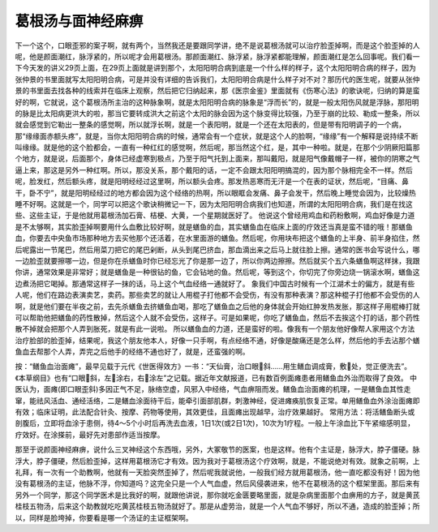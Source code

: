 葛根汤与面神经麻痹
===================

下一个这个，口眼歪邪的案子啊，就有两个，当然我还是要跟同学讲，绝不是说葛根汤就可以治疗脸歪掉啊，而是这个脸歪掉的人呢，他是颜面潮红，脉浮紧的，所以呢才会用葛根汤。那颜面潮红、脉浮紧，脉浮紧都能理解，颜面潮红是怎么回事呢。我们看一下今天发的讲义29页上面，在29页上面就是讲到那个，太阳阳明合病到底是一个什么样的样子，这个太阳阳明合病的样子，因为张仲景的书里面就写太阳阳明合病，可是并没有详细的告诉我们，太阳阳明合病是什么样子对不对？那历代的医生呢，就要从张仲景的书里面去找各种的线索并在临床上观察，然后把它归纳起来，那《医宗金鉴》里面就有《伤寒心法》的歌诀呢，归纳的算是蛮好的啊，它就说，这个葛根汤所主治的这种脉象啊，就是太阳阳明合病的脉象是“浮而长”的，就是一般太阳伤风就是浮脉，那阳明的脉是比太阳病更洪大的啦，那当它要转成洪大之前这个太阳的脉会因为这个脉变得比较强，乃至于崩的比较、勒成一整条，所以就会感觉到它勒出一整条的感觉啊，所以就浮长啊，就是一个表阳明，就是一个还在太阳表的，但是带有阳明调子的一个病，那“缘缘面赤额头疼”，就是，当你太阳阳明合病的时候，通常会有一个症状，就是这个人的脸啊，“缘缘”有一个解释是说持续不断叫缘缘。就是他的这个脸都会，一直有一种红红的感觉啊，然后呢，那当然这个红，是，其中一种啦。就是，在那个少阴厥阳篇那个地方，就是说，后面那个，身体已经虚寒到极点，乃至于阳气托到上面来，那叫戴阳，就是阳气像戴帽子一样，被你的阴寒之气逼上来，那这是另外一种红啊。所以，那没关系，那个戴阳的话，一定不会跟太阳阳明搞混的，因为那个脉相完全不一样。然后呢，脸发红，然后额头疼，就是阳明经经过这里啊，所以额头会疼。那发热恶寒而无汗是一个在表的证状，然后呢，“目痛、鼻干，卧不宁”，就是阳明经经过的地方都会因为这个经络的热啊，所以眼眶会发痛、鼻子会发干，然后晚上睡觉会因为，比较燥热睡不好啊。这就是一个，同学可以把这个歌诀稍微记一下，因为太阳阳明合病我们也知道，所谓的太阳阳明合病，我们是在找这些、这些主证，于是他就用葛根汤加石膏、桔梗、大黄，一个星期就医好了。
他说这个曾经用鸡血和药粉敷啊，鸡血好像是力道是不太够啊，其实脸歪掉啊要用什么血敷比较好啊，就是蟮鱼的血，其实蟮鱼血在临床上面的疗效还当真是蛮不错的哦！那蟮鱼血，你要去中央鱼市场那种地方去买他那个还活着，在水里面游的蟮鱼。然后呢，你用块布把这个蟮鱼的上半身、前半身掐住，然后呢露出一节尾巴，然后用菜刀把它的尾巴剁断，从头到尾巴挤血，那血滴出来之后马上就往脸上擦。通常的医书会写说什么，哪一边脸歪就要擦哪一边，但是你在杀蟮鱼时你已经忘光了你是那一边了，所以你两边擦擦。然后就买个五六条蟮鱼啊这样抹，我跟你讲，通常效果是非常好；就是蟮鱼是一种很钻的鱼，它会钻地的鱼。然后呢，等到这个，你切完了你旁边烧一锅滚水啊，蟮鱼这边煮汤把它喝掉。那通常这样子一抹的话，马上这个气血经络一通就好了。
象我们中国古时候有一个江湖术士的偏方，就是有些人呢，他们在路边表演卖艺，卖药。那些卖艺的就让人用棍子打他都不会受伤，有没有那种表演？那这种棍子打他都不会受伤的人啊，就是他们要在半夜之前，去先杀蟮鱼去挤蟮鱼血喝，那吃了蟮鱼血之后他的身体就会开始红肿发热发胀，那这样子用棍棒打就可以帮助他把蟮鱼的药性散掉，然后这个人就不会受伤，这样子。可是如果呢，你吃了蟮鱼血，然后不去挨这个打的话，那个药性散不掉就会把那个人弄到胀死，就是有此一说啦。
所以蟮鱼血的力道，还是蛮好的啦。像我有一个朋友他好像帮人家用这个方法治疗脸部的脸歪掉，结果呢，我这个朋友他本人，好像一只手啊，有点经络不通，好像是酸痛还是怎么样，然后他的手去沾那个蟮鱼血去帮那个人弄，弄完之后他手的经络不通也好了，就是，还蛮强的啊。
 
按：“鳝鱼血治面瘫”，最早见载于元代《世医得效方》一书：“天仙膏，治口眼斜……用生鳝血调成膏，敷处，觉正便洗去”。《本草纲目》也有“口眼斜，左涂右，右涂左”之记载。据近年文献报道，已有数百例面瘫患者用鳝鱼血外治而取得了良效。
中医认为，面瘫(即口眼歪斜)多因正气不足，脉络空虚，风邪入中经络，气血痹阻而发。鳝鱼血治面瘫的机理，一是鳝鱼血其性走窜，能祛风活血、通经活络，二是鳝血涂面待干后，能牵引面部肌群，刺激神经，促进瘫痪肌恢复正常。单用鳝鱼血外涂治面瘫即有效；临床证明，此法配合针灸、按摩、药物等使用，其效更佳，且面瘫出现越早，治疗效果越好。
常用方法：将活鳝鱼断头或剖腹后，立即将血涂于患侧，待4～5个小时后再洗去血液，1日1次(或2日1次)，10次为1疗程。一般上午涂血比下午紧缩感明显，疗效好。在涂搽前，最好先对患部作适当按摩。
 
那至于说颜面神经麻痹，说什么三叉神经这个东西哦，另外，大冢敬节的医案，也是这样。他有个主证是，脉浮大，脖子僵硬。脉浮大，脖子僵硬，然后脸歪掉，这样用葛根汤它才有效。因为我对于葛根汤这个疗效啊，就是，不能说绝对有效。就象之前啊，上礼拜，有一次有一个助教啊，他就有一天脸突然歪掉了，然后呢我就说他，一般我们经方就用葛根汤，他一直吃都没有好！因为他没有葛根汤的主证，他脉不浮，你知道吗？这完全只是一个人气血虚，然后风侵袭进来，他不在葛根汤的这个框架里面。那后来有另外一个同学，那这个同学医术是比我好的啊，就跟他讲说，那你就吃金匮要略里面，就是杂病里面那个血痹用的方子，就是黄芪桂枝五物汤，后来这个助教就吃吃黄芪桂枝五物汤就好了。那是从虚劳治，就是一个人气血不够好，所以不通，造成的脸歪掉；所以，同样是脸垮掉，你要看是哪一个汤证的主证框架啊。
